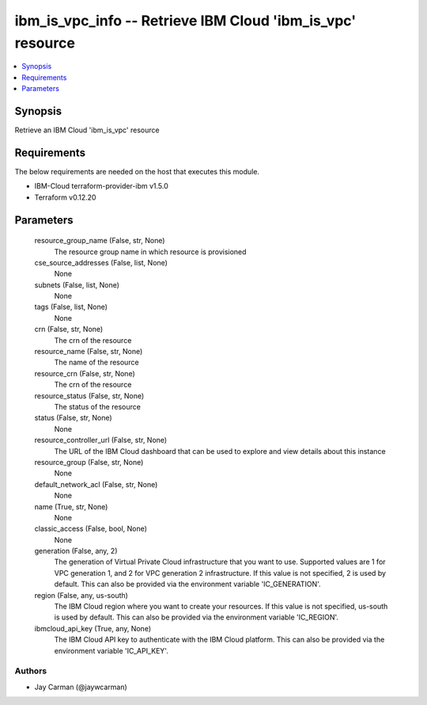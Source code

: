 
ibm_is_vpc_info -- Retrieve IBM Cloud 'ibm_is_vpc' resource
===========================================================

.. contents::
   :local:
   :depth: 1


Synopsis
--------

Retrieve an IBM Cloud 'ibm_is_vpc' resource



Requirements
------------
The below requirements are needed on the host that executes this module.

- IBM-Cloud terraform-provider-ibm v1.5.0
- Terraform v0.12.20



Parameters
----------

  resource_group_name (False, str, None)
    The resource group name in which resource is provisioned


  cse_source_addresses (False, list, None)
    None


  subnets (False, list, None)
    None


  tags (False, list, None)
    None


  crn (False, str, None)
    The crn of the resource


  resource_name (False, str, None)
    The name of the resource


  resource_crn (False, str, None)
    The crn of the resource


  resource_status (False, str, None)
    The status of the resource


  status (False, str, None)
    None


  resource_controller_url (False, str, None)
    The URL of the IBM Cloud dashboard that can be used to explore and view details about this instance


  resource_group (False, str, None)
    None


  default_network_acl (False, str, None)
    None


  name (True, str, None)
    None


  classic_access (False, bool, None)
    None


  generation (False, any, 2)
    The generation of Virtual Private Cloud infrastructure that you want to use. Supported values are 1 for VPC generation 1, and 2 for VPC generation 2 infrastructure. If this value is not specified, 2 is used by default. This can also be provided via the environment variable 'IC_GENERATION'.


  region (False, any, us-south)
    The IBM Cloud region where you want to create your resources. If this value is not specified, us-south is used by default. This can also be provided via the environment variable 'IC_REGION'.


  ibmcloud_api_key (True, any, None)
    The IBM Cloud API key to authenticate with the IBM Cloud platform. This can also be provided via the environment variable 'IC_API_KEY'.













Authors
~~~~~~~

- Jay Carman (@jaywcarman)

